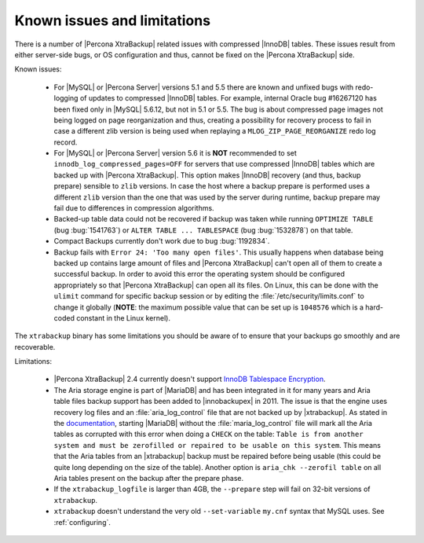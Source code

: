.. _known_issues:

==============================
 Known issues and limitations
==============================

There is a number of |Percona XtraBackup| related issues with compressed
|InnoDB| tables. These issues result from either server-side bugs, or OS
configuration and thus, cannot be fixed on the |Percona XtraBackup| side.

Known issues:

 * For |MySQL| or |Percona Server| versions 5.1 and 5.5 there are known and
   unfixed bugs with redo-logging of updates to compressed |InnoDB| tables. For
   example, internal Oracle bug #16267120 has been fixed only in |MySQL|
   5.6.12, but not in 5.1 or 5.5. The bug is about compressed page images not
   being logged on page reorganization and thus, creating a possibility for
   recovery process to fail in case a different zlib version is being used when
   replaying a ``MLOG_ZIP_PAGE_REORGANIZE`` redo log record.

 * For |MySQL| or |Percona Server| version 5.6 it is **NOT** recommended to set
   ``innodb_log_compressed_pages=OFF`` for servers that use compressed |InnoDB|
   tables which are backed up with |Percona XtraBackup|. This option makes
   |InnoDB| recovery (and thus, backup prepare) sensible to ``zlib`` versions.
   In case the host where a backup prepare is performed uses a different
   ``zlib`` version than the one that was used by the server during runtime,
   backup prepare may fail due to differences in compression algorithms.

 * Backed-up table data could not be recovered if backup was taken while
   running ``OPTIMIZE TABLE`` (bug :bug:`1541763`) or ``ALTER TABLE ...
   TABLESPACE`` (bug :bug:`1532878`) on that table.

 * Compact Backups currently don't work due to bug :bug:`1192834`.

 * Backup fails with ``Error 24: 'Too many open files'``. This usually happens
   when database being backed up contains large amount of files and |Percona
   XtraBackup| can't open all of them to create a successful backup. In order
   to avoid this error the operating system should be configured appropriately
   so that |Percona XtraBackup| can open all its files. On Linux, this can be
   done with the ``ulimit`` command for specific backup session or by editing
   the :file:`/etc/security/limits.conf` to change it globally (**NOTE**: the
   maximum possible value that can be set up is ``1048576`` which is a
   hard-coded constant in the Linux kernel).

.. _xtrabackup_limitations:

The ``xtrabackup`` binary has some limitations you should be aware of to ensure
that your backups go smoothly and are recoverable.

Limitations:

 * |Percona XtraBackup| 2.4 currently doesn't support `InnoDB Tablespace
   Encryption
   <http://dev.mysql.com/doc/refman/5.7/en/innodb-tablespace-encryption.html>`_.

 * The Aria storage engine is part of |MariaDB| and has been integrated in it
   for many years and Aria table files backup support has been added to
   |innobackupex| in 2011. The issue is that the engine uses recovery log files
   and an :file:`aria_log_control` file that are not backed up by
   |xtrabackup|. As stated in the `documentation
   <https://mariadb.com/kb/en/aria-faq/#when-is-it-safe-to-remove-old-log-files>`_,
   starting |MariaDB| without the :file:`maria_log_control` file will mark all
   the Aria tables as corrupted with this error when doing a ``CHECK`` on the
   table: ``Table is from another system and must be zerofilled or repaired to
   be usable on this system``. This means that the Aria tables from an
   |xtrabackup| backup must be repaired before being usable (this could be
   quite long depending on the size of the table). Another option is ``aria_chk
   --zerofil table`` on all Aria tables present on the backup after the prepare
   phase.

 * If the ``xtrabackup_logfile`` is larger than 4GB, the ``--prepare`` step
   will fail on 32-bit versions of ``xtrabackup``.

 * ``xtrabackup`` doesn't understand the very old ``--set-variable`` ``my.cnf``
   syntax that MySQL uses. See :ref:`configuring`.
